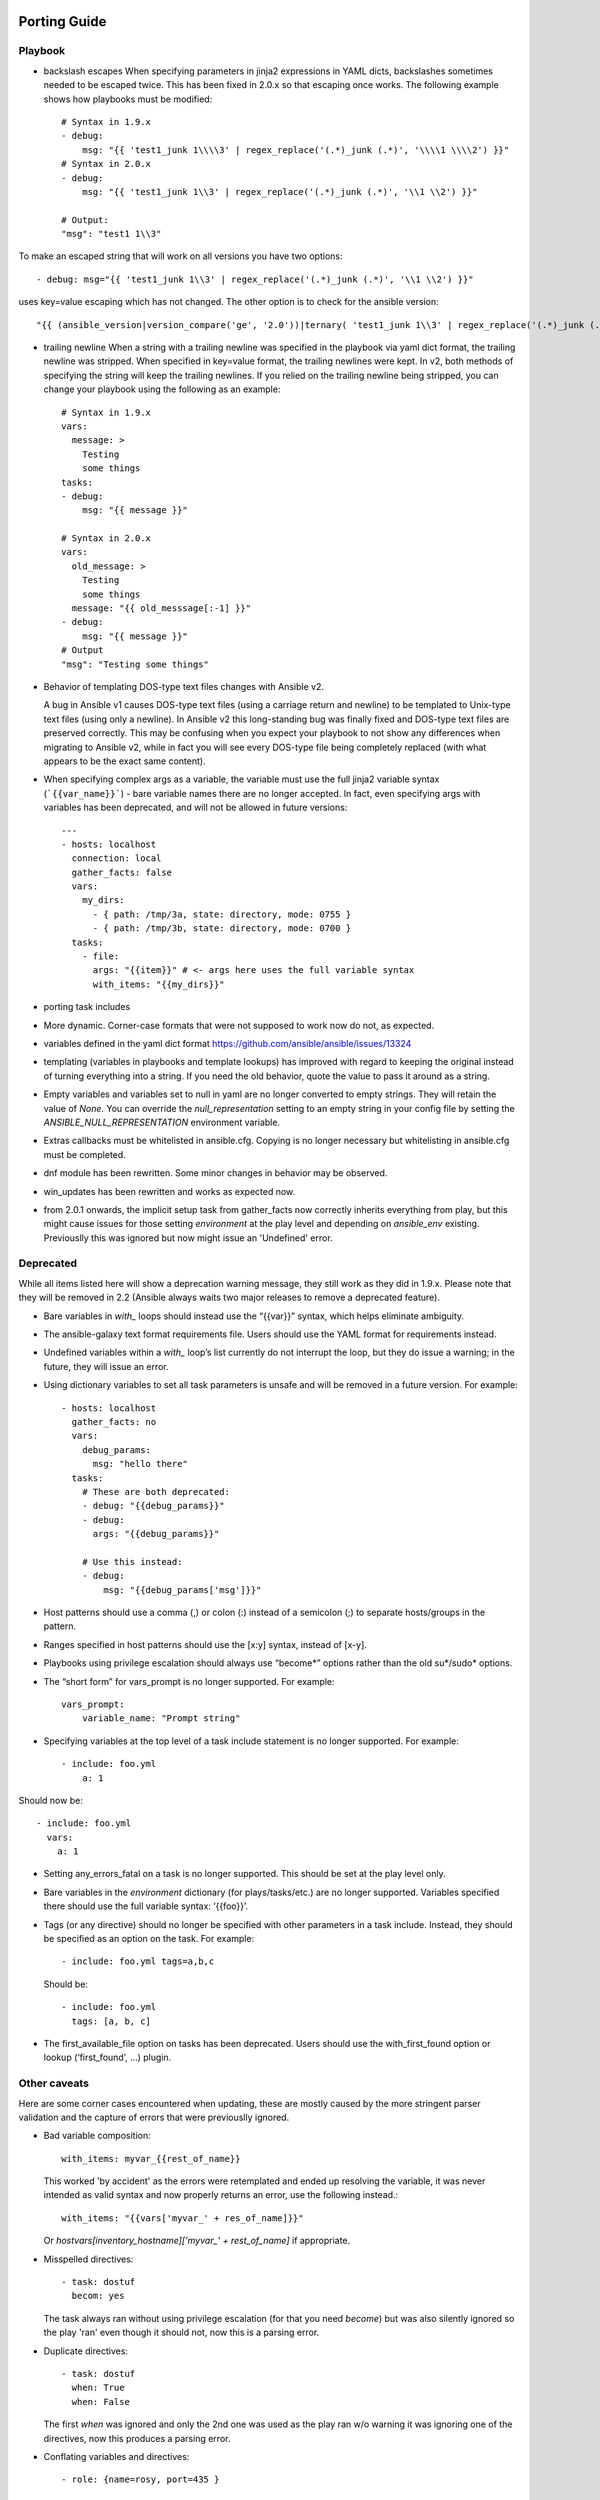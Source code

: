 Porting Guide
=============


Playbook
--------

* backslash escapes When specifying parameters in jinja2 expressions in YAML
  dicts, backslashes sometimes needed to be escaped twice. This has been fixed
  in 2.0.x so that escaping once works. The following example shows how
  playbooks must be modified::

    # Syntax in 1.9.x
    - debug:
        msg: "{{ 'test1_junk 1\\\\3' | regex_replace('(.*)_junk (.*)', '\\\\1 \\\\2') }}"
    # Syntax in 2.0.x
    - debug:
        msg: "{{ 'test1_junk 1\\3' | regex_replace('(.*)_junk (.*)', '\\1 \\2') }}"

    # Output:
    "msg": "test1 1\\3"

To make an escaped string that will work on all versions you have two options::

- debug: msg="{{ 'test1_junk 1\\3' | regex_replace('(.*)_junk (.*)', '\\1 \\2') }}"

uses key=value escaping which has not changed.  The other option is to check for the ansible version::

"{{ (ansible_version|version_compare('ge', '2.0'))|ternary( 'test1_junk 1\\3' | regex_replace('(.*)_junk (.*)', '\\1 \\2') , 'test1_junk 1\\\\3' | regex_replace('(.*)_junk (.*)', '\\\\1 \\\\2') ) }}"

* trailing newline When a string with a trailing newline was specified in the
  playbook via yaml dict format, the trailing newline was stripped. When
  specified in key=value format, the trailing newlines were kept. In v2, both
  methods of specifying the string will keep the trailing newlines. If you
  relied on the trailing newline being stripped, you can change your playbook
  using the following as an example::

    # Syntax in 1.9.x
    vars:
      message: >
        Testing
        some things
    tasks:
    - debug:
        msg: "{{ message }}"

    # Syntax in 2.0.x
    vars:
      old_message: >
        Testing
        some things
      message: "{{ old_messsage[:-1] }}"
    - debug:
        msg: "{{ message }}"
    # Output
    "msg": "Testing some things"

* Behavior of templating DOS-type text files changes with Ansible v2.

  A bug in Ansible v1 causes DOS-type text files (using a carriage return and newline) to be templated to Unix-type text files (using only a newline). In Ansible v2 this long-standing bug was finally fixed and DOS-type text files are preserved correctly. This may be confusing when you expect your playbook to not show any differences when migrating to Ansible v2, while in fact you will see every DOS-type file being completely replaced (with what appears to be the exact same content).

* When specifying complex args as a variable, the variable must use the full jinja2
  variable syntax (```{{var_name}}```) - bare variable names there are no longer accepted.
  In fact, even specifying args with variables has been deprecated, and will not be
  allowed in future versions::

    ---
    - hosts: localhost
      connection: local
      gather_facts: false
      vars:
        my_dirs:
          - { path: /tmp/3a, state: directory, mode: 0755 }
          - { path: /tmp/3b, state: directory, mode: 0700 }
      tasks:
        - file:
          args: "{{item}}" # <- args here uses the full variable syntax
          with_items: "{{my_dirs}}"

* porting task includes
* More dynamic. Corner-case formats that were not supposed to work now do not, as expected.
* variables defined in the yaml dict format https://github.com/ansible/ansible/issues/13324
* templating (variables in playbooks and template lookups) has improved with regard to keeping the original instead of turning everything into a string.
  If you need the old behavior, quote the value to pass it around as a string.
* Empty variables and variables set to null in yaml are no longer converted to empty strings. They will retain the value of `None`.
  You can override the `null_representation` setting to an empty string in your config file by setting the `ANSIBLE_NULL_REPRESENTATION` environment variable.
* Extras callbacks must be whitelisted in ansible.cfg. Copying is no longer necessary but whitelisting in ansible.cfg must be completed.
* dnf module has been rewritten. Some minor changes in behavior may be observed.
* win_updates has been rewritten and works as expected now.
* from 2.0.1 onwards, the implicit setup task from gather_facts now correctly inherits everything from play, but this might cause issues for those setting
  `environment` at the play level and depending on `ansible_env` existing. Previouslly this was ignored but now might issue an 'Undefined' error.

Deprecated
----------

While all items listed here will show a deprecation warning message, they still work as they did in 1.9.x. Please note that they will be removed in 2.2 (Ansible always waits two major releases to remove a deprecated feature).

* Bare variables in `with_` loops should instead use the “{{var}}” syntax, which helps eliminate ambiguity.
* The ansible-galaxy text format requirements file. Users should use the YAML format for requirements instead.
* Undefined variables within a `with_` loop’s list currently do not interrupt the loop, but they do issue a warning; in the future, they will issue an error.
* Using dictionary variables to set all task parameters is unsafe and will be removed in a future version. For example::

    - hosts: localhost
      gather_facts: no
      vars:
        debug_params:
          msg: "hello there"
      tasks:
        # These are both deprecated:
        - debug: "{{debug_params}}"
        - debug:
          args: "{{debug_params}}"

        # Use this instead:
        - debug:
            msg: "{{debug_params['msg']}}"

* Host patterns should use a comma (,) or colon (:) instead of a semicolon (;) to separate hosts/groups in the pattern.
* Ranges specified in host patterns should use the [x:y] syntax, instead of [x-y].
* Playbooks using privilege escalation should always use “become*” options rather than the old su*/sudo* options.
* The “short form” for vars_prompt is no longer supported.
  For example::

    vars_prompt:
        variable_name: "Prompt string"

* Specifying variables at the top level of a task include statement is no longer supported. For example::

    - include: foo.yml
        a: 1

Should now be::

    - include: foo.yml
      vars:
        a: 1

* Setting any_errors_fatal on a task is no longer supported. This should be set at the play level only.
* Bare variables in the `environment` dictionary (for plays/tasks/etc.) are no longer supported. Variables specified there should use the full variable syntax: ‘{{foo}}’.
* Tags (or any directive) should no longer be specified with other parameters in a task include. Instead, they should be specified as an option on the task.
  For example::

    - include: foo.yml tags=a,b,c

  Should be::

    - include: foo.yml
      tags: [a, b, c]

* The first_available_file option on tasks has been deprecated. Users should use the with_first_found option or lookup (‘first_found’, …) plugin.


Other caveats
-------------

Here are some corner cases encountered when updating, these are mostly caused by the more stringent parser validation and the capture of errors that were previouslly ignored.

* Bad variable composition::

    with_items: myvar_{{rest_of_name}}

  This worked 'by accident' as the errors were retemplated and ended up resolving the variable, it was never intended as valid syntax and now properly returns an error, use the following instead.::

    with_items: "{{vars['myvar_' + res_of_name]}}"

  Or `hostvars[inventory_hostname]['myvar_' + rest_of_name]` if appropriate.

* Misspelled directives::

    - task: dostuf
      becom: yes

  The task always ran without using privilege escalation (for that you need `become`) but was also silently ignored so the play 'ran' even though it should not, now this is a parsing error.


* Duplicate directives::

    - task: dostuf
      when: True
      when: False

  The first `when` was ignored and only the 2nd one was used as the play ran w/o warning it was ignoring one of the directives, now this produces a parsing error.

* Conflating variables and directives::

    - role: {name=rosy, port=435 }

    # in tasks/main.yml
    - wait_for: port={{port}}

  The `port` variable is reserved as a play/task directive for overriding the connection port, in previous versions this got conflated with a variable named `port` and was usable
  later in the play, this created issues if a host tried to reconnect or was using a non caching connection. Now it will be correctly identified as a directive and the `port` variable
  will appear as undefined, this now forces the use of non conflicting names and removes ambiguity when adding settings and variables to a role invocation.

* Bare operations on `with_`::

    with_items: var1 + var2

  An issue with the 'bare variable' features, which was supposed only template a single variable without the need of braces ({{ )}}, would in some versions of Ansible template full expressions.
  Now you need to use proper templating and braces for all expressions everywhere except conditionals (`when`)::

    with_items: "{{var1 + var2}}"

  The bare feature itself is deprecated as an undefined variable is indistiguishable from a string which makes it difficult to display a proper error.

Porting plugins
===============

In ansible-1.9.x, you would generally copy an existing plugin to create a new one. Simply implementing the methods and attributes that the caller of the plugin expected made it a plugin of that type. In ansible-2.0, most plugins are implemented by subclassing a base class for each plugin type. This way the custom plugin does not need to contain methods which are not customized.


Lookup plugins
--------------
* lookup plugins ; import version


Connection plugins
------------------

* connection plugins

Action plugins
--------------

* action plugins

Callback plugins
----------------

Although Ansible 2.0 provides a new callback API the old one continues to work
for most callback plugins.  However, if your callback plugin makes use of
:attr:`self.playbook`, :attr:`self.play`, or :attr:`self.task` then you will
have to store the values for these yourself as ansible no longer automatically
populates the callback with them.  Here's a short snippet that shows you how::

    import os
    from ansible.plugins.callback import CallbackBase

    class CallbackModule(CallbackBase):
        def __init__(self):
            self.playbook = None
            self.playbook_name = None
            self.play = None
            self.task = None
            super(CallbackModule, self).__init__()

        def v2_playbook_on_start(self, playbook):
            self.playbook = playbook
            self.playbook_name = os.path.basename(self.playbook._file_name)

        def v2_playbook_on_play_start(self, play):
            self.play = play

        def v2_playbook_on_task_start(self, task, is_conditional):
            self.task = task

        def v2_on_any(self, *args, **kwargs):
            self._display.display('%s: %s: %s' % (self.playbook_name,
            self.play.name, self.task))


Connection plugins
------------------

* connection plugins


Hybrid plugins
==============
In specific cases you may want a plugin that supports both ansible-1.9.x *and* ansible-2.0. Much like porting plugins from v1 to v2, you need to understand how plugins work in each version and support both requirements. It may mean playing tricks on Ansible.

Since the ansible-2.0 plugin system is more advanced, it is easier to adapt your plugin to provide similar pieces (subclasses, methods) for ansible-1.9.x as ansible-2.0 expects. This way your code will look a lot cleaner.

You may find the following tips useful:

* Check whether the ansible-2.0 class(es) are available and if they are missing (ansible-1.9.x) mimic them with the needed methods (e.g. ``__init__``)

* When ansible-2.0 python modules are imported, and they fail (ansible-1.9.x), catch the ``ImportError`` exception and perform the equivalent imports for ansible-1.9.x. With possible translations (e.g. importing specific methods).

* Use the existence of these methods as a qualifier to what version of Ansible you are running. So rather than using version checks, you can do capability checks instead. (See examples below)

* Document for each if-then-else case for which specific version each block is needed. This will help others to understand how they have to adapt their plugins, but it will also help you to remove the older ansible-1.9.x support when it is deprecated.

* When doing plugin development, it is very useful to have the ``warning()`` method during development, but it is also important to emit warnings for deadends (cases that you expect should never be triggered) or corner cases (e.g. cases where you expect misconfigurations).

* It helps to look at other plugins in ansible-1.9.x and ansible-2.0 to understand how the API works and what modules, classes and methods are available.


Lookup plugins
--------------
As a simple example we are going to make a hybrid ``fileglob`` lookup plugin.  The ``fileglob`` lookup plugin is pretty simple to understand::

    from __future__ import (absolute_import, division, print_function)
    __metaclass__ = type

    import os
    import glob

    try:
        # ansible-2.0
        from ansible.plugins.lookup import LookupBase
    except ImportError:
        # ansible-1.9.x

        class LookupBase(object):
            def __init__(self, basedir=None, runner=None, **kwargs):
                self.runner = runner
                self.basedir = self.runner.basedir

            def get_basedir(self, variables):
                return self.basedir

    try:
        # ansible-1.9.x
        from ansible.utils import (listify_lookup_plugin_terms, path_dwim, warning)
    except ImportError:
        # ansible-2.0
        from __main__ import display
        warning = display.warning

    class LookupModule(LookupBase):

        # For ansible-1.9.x, we added inject=None as valid argument
        def run(self, terms, inject=None, variables=None, **kwargs):

            # ansible-2.0, but we made this work for ansible-1.9.x too !
            basedir = self.get_basedir(variables)

            # ansible-1.9.x
            if 'listify_lookup_plugin_terms' in globals():
                terms = listify_lookup_plugin_terms(terms, basedir, inject)

            ret = []
            for term in terms:
                term_file = os.path.basename(term)

                # For ansible-1.9.x, we imported path_dwim() from ansible.utils
                if 'path_dwim' in globals():
                    # ansible-1.9.x
                    dwimmed_path = path_dwim(basedir, os.path.dirname(term))
                else:
                    # ansible-2.0
                    dwimmed_path = self._loader.path_dwim_relative(basedir, 'files', os.path.dirname(term))

                globbed = glob.glob(os.path.join(dwimmed_path, term_file))
                ret.extend(g for g in globbed if os.path.isfile(g))

            return ret

.. Note:: In the above example we did not use the ``warning()`` method as we had no direct use for it in the final version. However we left this code in so people can use this part during development/porting/use.



Connection plugins
------------------

* connection plugins

Action plugins
--------------

* action plugins

Callback plugins
----------------

* callback plugins

Connection plugins
------------------

* connection plugins


Porting custom scripts
======================

Custom scripts that used the ``ansible.runner.Runner`` API in 1.x have to be ported in 2.x.  Please refer to:
https://github.com/ansible/ansible/blob/devel/docsite/rst/developing_api.rst

